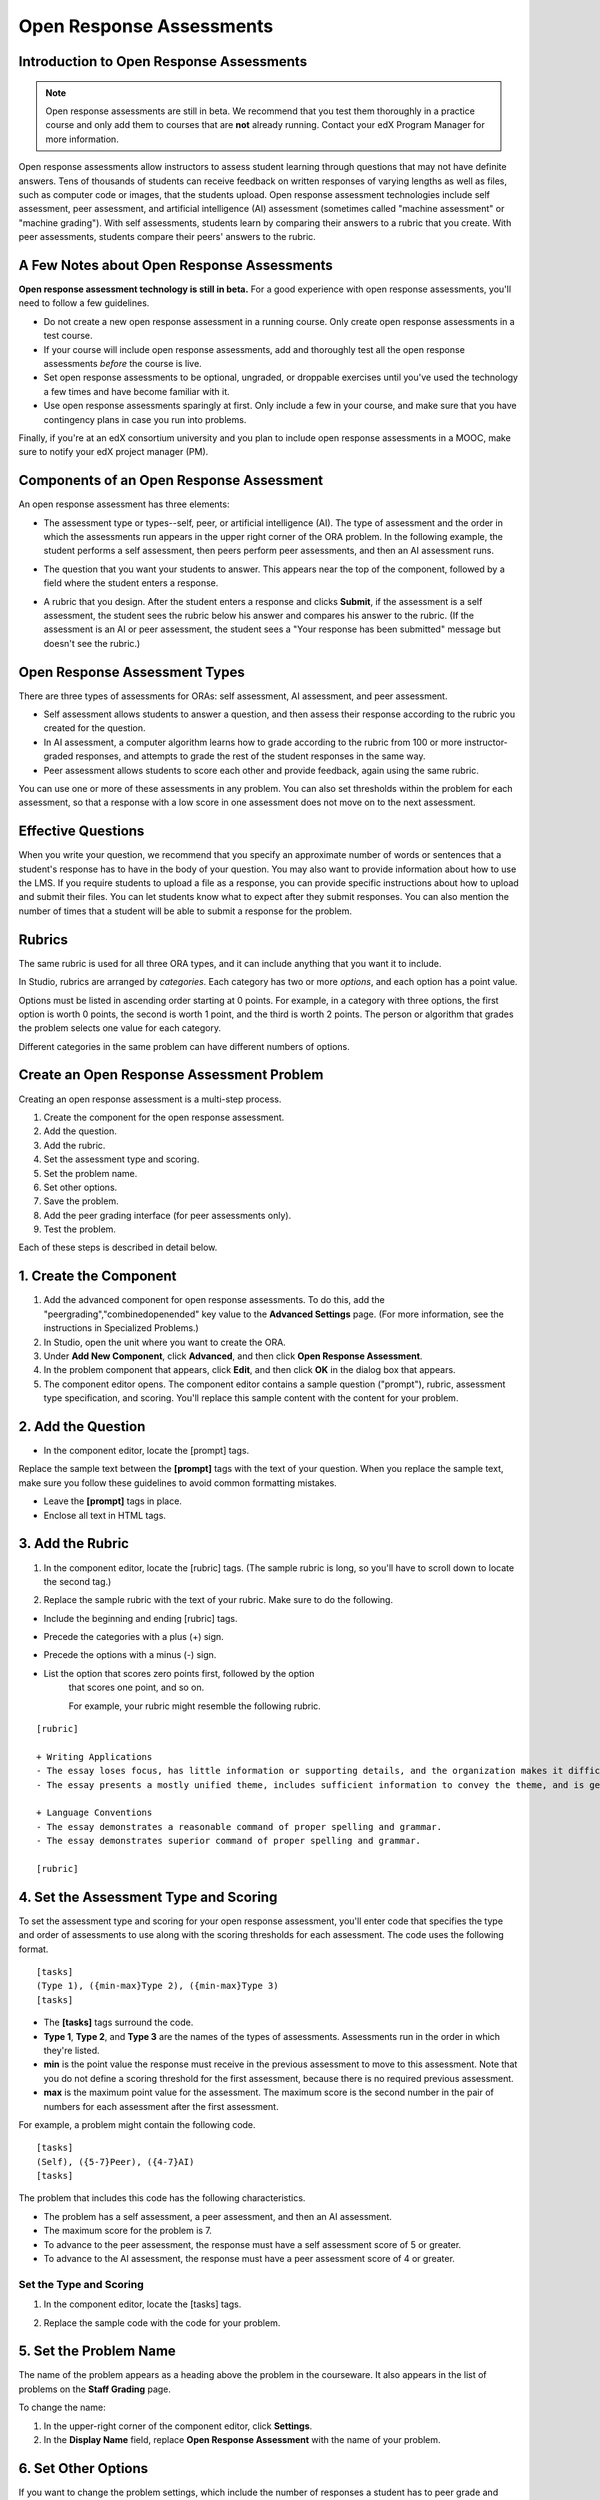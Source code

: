 .. _Open Response Assessment Problems:

Open Response Assessments
---------------------------------

Introduction to Open Response Assessments
~~~~~~~~~~~~~~~~~~~~~~~~~~~~~~~~~~~~~~~~~

.. note:: 

   Open response assessments are still in beta. We recommend that
   you test them thoroughly in a practice course and only add them to
   courses that are **not** already running. Contact your edX Program Manager for more information.

Open response assessments allow instructors to assess student learning
through questions that may not have definite answers. Tens of thousands
of students can receive feedback on written responses of varying lengths
as well as files, such as computer code or images, that the students
upload. Open response assessment technologies include self assessment,
peer assessment, and artificial intelligence (AI) assessment (sometimes
called "machine assessment" or "machine grading"). With self
assessments, students learn by comparing their answers to a rubric that
you create. With peer assessments, students compare their peers' answers
to the rubric.

A Few Notes about Open Response Assessments
~~~~~~~~~~~~~~~~~~~~~~~~~~~~~~~~~~~~~~~~~~~

**Open response assessment technology is still in beta.** For a good
experience with open response assessments, you'll need to follow a few
guidelines.

-  Do not create a new open response assessment in a running course.
   Only create open response assessments in a test course.
-  If your course will include open response assessments, add and
   thoroughly test all the open response assessments *before* the course
   is live.
-  Set open response assessments to be optional, ungraded, or droppable
   exercises until you've used the technology a few times and have
   become familiar with it.
-  Use open response assessments sparingly at first. Only include a few
   in your course, and make sure that you have contingency plans in case
   you run into problems.

Finally, if you're at an edX consortium university and you plan to
include open response assessments in a MOOC, make sure to notify your
edX project manager (PM).

Components of an Open Response Assessment
~~~~~~~~~~~~~~~~~~~~~~~~~~~~~~~~~~~~~~~~~

An open response assessment has three elements:

-  The assessment type or types--self, peer, or artificial intelligence
   (AI). The type of assessment and the order in which the assessments
   run appears in the upper right corner of the ORA problem. In the
   following example, the student performs a self assessment, then peers
   perform peer assessments, and then an AI assessment runs.

   .. image:: Images/CITL_AssmtTypes.gif

-  The question that you want your students to answer. This appears near
   the top of the component, followed by a field where the student
   enters a response.

   .. image:: Images/CITLsample.gif

-  A rubric that you design. After the student enters a response and
   clicks **Submit**, if the assessment is a self assessment, the
   student sees the rubric below his answer and compares his answer to
   the rubric. (If the assessment is an AI or peer assessment, the
   student sees a "Your response has been submitted" message but doesn't
   see the rubric.)

   .. image:: Images/CITL_SA_Rubric.gif

Open Response Assessment Types
~~~~~~~~~~~~~~~~~~~~~~~~~~~~~~

There are three types of assessments for ORAs: self assessment, AI
assessment, and peer assessment.

-  Self assessment allows students to answer a question, and then assess
   their response according to the rubric you created for the question.
-  In AI assessment, a computer algorithm learns how to grade according
   to the rubric from 100 or more instructor-graded responses, and
   attempts to grade the rest of the student responses in the same way.
-  Peer assessment allows students to score each other and provide
   feedback, again using the same rubric.

You can use one or more of these assessments in any problem. You can
also set thresholds within the problem for each assessment, so that a
response with a low score in one assessment does not move on to the next
assessment.

Effective Questions
~~~~~~~~~~~~~~~~~~~

When you write your question, we recommend that you specify an
approximate number of words or sentences that a student's response has
to have in the body of your question. You may also want to provide
information about how to use the LMS. If you require students to upload
a file as a response, you can provide specific instructions about how to
upload and submit their files. You can let students know what to expect
after they submit responses. You can also mention the number of times
that a student will be able to submit a response for the problem.

Rubrics
~~~~~~~

The same rubric is used for all three ORA types, and it can include
anything that you want it to include.

In Studio, rubrics are arranged by *categories*. Each category has two
or more *options*, and each option has a point value.

Options must be listed in ascending order starting at 0 points. For
example, in a category with three options, the first option is worth 0
points, the second is worth 1 point, and the third is worth 2 points.
The person or algorithm that grades the problem selects one value for
each category.

Different categories in the same problem can have different numbers of
options.

Create an Open Response Assessment Problem
~~~~~~~~~~~~~~~~~~~~~~~~~~~~~~~~~~~~~~~~~~

Creating an open response assessment is a multi-step process.

#. Create the component for the open response assessment.
#. Add the question.
#. Add the rubric.
#. Set the assessment type and scoring.
#. Set the problem name.
#. Set other options.
#. Save the problem.
#. Add the peer grading interface (for peer assessments only).
#. Test the problem.

Each of these steps is described in detail below.

1. Create the Component
~~~~~~~~~~~~~~~~~~~~~~~

#. Add the advanced component for open response assessments. To do this,
   add the "peergrading","combinedopenended" key value to the **Advanced
   Settings** page. (For more information, see the instructions in
   Specialized Problems.)
#. In Studio, open the unit where you want to create the ORA.
#. Under **Add New Component**, click **Advanced**, and then click
   **Open Response Assessment**.
#. In the problem component that appears, click **Edit**, and then click
   **OK** in the dialog box that appears.
#. The component editor opens. The component editor contains a sample
   question ("prompt"), rubric, assessment type specification, and
   scoring. You'll replace this sample content with the content for your
   problem. 
 
2. Add the Question
~~~~~~~~~~~~~~~~~~~

-  In the component editor, locate the [prompt] tags.

   .. image:: Images/ORA_Prompt.gif

Replace the sample text between the **[prompt]** tags with the text of
your question. When you replace the sample text, make sure you follow
these guidelines to avoid common formatting mistakes.

-  Leave the **[prompt]** tags in place.
-  Enclose all text in HTML tags.

3. Add the Rubric
~~~~~~~~~~~~~~~~~

#. In the component editor, locate the [rubric] tags. (The sample rubric
   is long, so you'll have to scroll down to locate the second tag.)

   .. image:: Images/ORA_Rubric.gif

#. Replace the sample rubric with the text of your rubric. Make sure to
   do the following.

-  Include the beginning and ending [rubric] tags.
-  Precede the categories with a plus (+) sign.
-  Precede the options with a minus (-) sign.

- List the option that scores zero points first, followed by the option
    that scores one point, and so on.

    For example, your rubric might resemble the following rubric.

::

    [rubric]

    + Writing Applications
    - The essay loses focus, has little information or supporting details, and the organization makes it difficult to follow.
    - The essay presents a mostly unified theme, includes sufficient information to convey the theme, and is generally organized well.

    + Language Conventions 
    - The essay demonstrates a reasonable command of proper spelling and grammar. 
    - The essay demonstrates superior command of proper spelling and grammar.

    [rubric]

4. Set the Assessment Type and Scoring
~~~~~~~~~~~~~~~~~~~~~~~~~~~~~~~~~~~~~~

To set the assessment type and scoring for your open response
assessment, you'll enter code that specifies the type and order of
assessments to use along with the scoring thresholds for each
assessment. The code uses the following format.

::

    [tasks]
    (Type 1), ({min-max}Type 2), ({min-max}Type 3)
    [tasks] 

-  The **[tasks]** tags surround the code.
-  **Type 1**, **Type 2**, and **Type 3** are the names of the types of
   assessments. Assessments run in the order in which they're listed.
-  **min** is the point value the response must receive in the previous
   assessment to move to this assessment. Note that you do not define a
   scoring threshold for the first assessment, because there is no
   required previous assessment.
-  **max** is the maximum point value for the assessment. The maximum
   score is the second number in the pair of numbers for each assessment
   after the first assessment.

For example, a problem might contain the following code.

::

    [tasks]
    (Self), ({5-7}Peer), ({4-7}AI)
    [tasks]

The problem that includes this code has the following characteristics.

-  The problem has a self assessment, a peer assessment, and then an AI
   assessment.
-  The maximum score for the problem is 7.
-  To advance to the peer assessment, the response must have a self
   assessment score of 5 or greater.
-  To advance to the AI assessment, the response must have a peer
   assessment score of 4 or greater.

Set the Type and Scoring
^^^^^^^^^^^^^^^^^^^^^^^^

#. In the component editor, locate the [tasks] tags.

   .. image:: Images/ORA_Tasks.gif

#. Replace the sample code with the code for your problem.

5. Set the Problem Name
~~~~~~~~~~~~~~~~~~~~~~~

The name of the problem appears as a heading above the problem in the
courseware. It also appears in the list of problems on the **Staff
Grading** page.

.. image:: Images/ORA_ProblemName1.gif

To change the name:

#. In the upper-right corner of the component editor, click
   **Settings**.
#. In the **Display Name** field, replace **Open Response Assessment**
   with the name of your problem.

6. Set Other Options
~~~~~~~~~~~~~~~~~~~~

If you want to change the problem settings, which include the number of
responses a student has to peer grade and whether students can upload
files as part of their response, click the **Settings** tab, and then
specify the options that you want.

.. image:: Images/ORA_Settings.gif

Open response assessments include the following settings.

+---------------------------------------------+--------------------------------------------------------------------+
| **Allow "overgrading" of peer submissions** | This setting applies only to peer grading. If all of the responses |
|                                             | for a question have been graded, the instructor can allow          |
|                                             | additional students to grade responses that were previously        |
|                                             | graded. This can be helpful if an instructor feels that peer       |
|                                             | grading has helped students learn, or if some students haven't     |
|                                             | graded the required number of responses yet, but all available     |
|                                             | responses have been graded.                                        |
+---------------------------------------------+--------------------------------------------------------------------+
| **Allow File Uploads**                      | This setting specifies whether a student can upload a file, such   |
|                                             | as an image file or a code file, as a response. Files can be of    |
|                                             | any type.                                                          |
+---------------------------------------------+--------------------------------------------------------------------+
| **Disable Quality Filter**                  | This setting applies to peer grading and AI grading. When the      |
|                                             | quality filter is disabled (when this value is set to True),       |
|                                             | Studio allows submissions that are of "poor quality" (such as      |
|                                             | responses that are very short or that have many spelling or        |
|                                             | grammatical errors) to be peer graded. For example, you may        |
|                                             | disable the quality filter if you want students to include URLs to |
|                                             | external content—otherwise Studio sees a URL, which may contain a  |
|                                             | long string of seemingly random characters, as a misspelled word.  |
|                                             | When the quality filter is enabled (when this value is set to      |
|                                             | False), Studio does not allow poor-quality submissions to be peer  |
|                                             | graded.                                                            |
+---------------------------------------------+--------------------------------------------------------------------+
| **Display Name**                            | This name appears in two places in the LMS: in the course ribbon   |
|                                             | at the top of the page and above the exercise.                     |
+---------------------------------------------+--------------------------------------------------------------------+
| **Graded**                                  | This setting specifies whether the problem counts toward a         |
|                                             | student's grade. By default, if a subsection is set as a graded    |
|                                             | assignment, each problem in that subsection is graded. However, if |
|                                             | a subsection is set as a graded assignment, and you want this      |
|                                             | problem to be a "test" problem that doesn't count toward a         |
|                                             | student's grade, you can change this setting to **False**.         |
+---------------------------------------------+--------------------------------------------------------------------+
| **Maximum Attempts**                        | This setting specifies the number of times the student can try to  |
|                                             | answer the problem. Note that each time a student answers a        |
|                                             | problem, the student's response is graded separately. If a student |
|                                             | submits two responses to a peer-assessed problem (for example, by  |
|                                             | using the **New Submission** button after her first response       |
|                                             | receives a bad grade or because she wants to change her original   |
|                                             | response), and the problem requires three peer graders, three      |
|                                             | separate peer graders will have to grade each of the student's two |
|                                             | responses. We thus recommend keeping the maximum number of         |
|                                             | attempts for each question low.                                    |
+---------------------------------------------+--------------------------------------------------------------------+
| **Maximum Peer Grading Calibrations**       | This setting applies only to peer grading. You can set the maximum |
|                                             | number of responses a student has to "practice grade" before the   |
|                                             | student can start grading other students' responses. The default   |
|                                             | value is 6, but you can set this value to any number from 1 to 20. |
|                                             | This value must be greater than or equal to the value set for      |
|                                             | **Minimum Peer Grading Calibrations**.                             |
+---------------------------------------------+--------------------------------------------------------------------+
| **Minimum Peer Grading Calibrations**       | This setting applies only to peer grading. You can set the minimum |
|                                             | number of responses a student has to "practice grade" before the   |
|                                             | student can start grading other students' responses. The default   |
|                                             | value is 3, but you can set this value to any number from 1 to 20. |
|                                             | This value must be less than or equal to the value set for         |
|                                             | **Maximum Peer Grading Calibrations**.                             |
+---------------------------------------------+--------------------------------------------------------------------+
| **Peer Graders per Response**               | This setting applies only to peer grading. This setting specifies  |
|                                             | the number of times a response must be graded before the score and |
|                                             | feedback are available to the student who submitted the response.  |
+---------------------------------------------+--------------------------------------------------------------------+
| **Peer Track Changes**                      | This setting is new and still under development. This setting      |
|                                             | applies only to peer grading. When this setting is enabled (set to |
|                                             | **True**), peer graders can make inline changes to the responses   |
|                                             | they're grading. These changes are visible to the student who      |
|                                             | submitted the response, along with the rubric and comments for the |
|                                             | problem.                                                           |
+---------------------------------------------+--------------------------------------------------------------------+
| **Problem Weight**                          | This setting specifies the number of points the problem is worth.  |
|                                             | By default, each problem is worth one point.                       |
+---------------------------------------------+--------------------------------------------------------------------+
| **Required Peer Grading**                   | This setting specifies the number of responses that each student   |
|                                             | who submits a response has to grade before the student receives a  |
|                                             | grade for her response. This value can be the same as the value    |
|                                             | for the **Peer Graders per Response** setting, but we recommend    |
|                                             | that you set this value higher than the **Peer Graders per         |
|                                             | Response** setting to make sure that every student's work is       |
|                                             | graded. (If no responses remain to be graded, but a student still  |
|                                             | needs to grade responses, you can set the **Allow "overgrading" of |
|                                             | peer submissions** setting to allow more students to grade         |
|                                             | previously graded responses.)                                      |
+---------------------------------------------+--------------------------------------------------------------------+

7. Save the Problem
~~~~~~~~~~~~~~~~~~~

-  After you have created the prompt and the rubric, set the assessment
   type and scoring, changed the name of the problem, and specified any
   additional settings, click **Save**.

   The component appears in Studio. In the upper right corner, you can
   see the type of assessments that you have set for this problem.

.. image:: Images/ORA_Component.gif

8. Add the Peer Grading Interface (for peer assessments only)
~~~~~~~~~~~~~~~~~~~~~~~~~~~~~~~~~~~~~~~~~~~~~~~~~~~~~~~~~~~~~

You can add just one peer grading interface for the whole course, or you
can add a separate peer grading interface for each individual problem.

Add a Single Peer Grading Interface for the Course
^^^^^^^^^^^^^^^^^^^^^^^^^^^^^^^^^^^^^^^^^^^^^^^^^^^

When you add just one peer grading interface for the entire course, we
recommend that you create that peer grading interface in its own section
so that students can find it easily. Students will be able to access all
the ORA problems for the course through this peer grading interface.

#. Create a new section, subsection, and unit. You can use any names
   that you want. One course used "Peer Grading Interface" for all
   three.
#. Under **Add New Component** in the new unit, click **Advanced**, and
   then click **Peer Grading Interface**.

   A new Peer Grading Interface component appears.

#. To see the peer grading interface in the course, set the visibility
   of the unit to **Public**, and then click **View Live**.

   The following page opens.

   .. image:: Images/PGI_Single.gif

   When students submit responses for peer assessments in your course,
   the names of the problems appear in this interface.

Add the Peer Grading Interface to an Individual Problem
^^^^^^^^^^^^^^^^^^^^^^^^^^^^^^^^^^^^^^^^^^^^^^^^^^^^^^^

When you add a peer grading interface for an individual problem, you
must add the identifier for the problem to that peer grading interface.
If you don't add the identifier, the interface will show all of the peer
assessments in the course.

Note that the peer grading interface doesn't have to appear under the
problem you want it to be associated with. As long as you've added the
identifier of the problem, the peer grading interface will be associated
with the problem, even if you include the peer grading interface in a
later unit (for example, if you want the problem to be due after a
week).

#. Open the unit that contains the ORA.
#. If the visibility of the unit is set to Public, click **View Live**.
   If the visibility is set to Private, click **Preview**. The unit
   opens in the LMS in a new tab. Make sure you're in Staff view rather
   than Student view.
#. Scroll down to the bottom of the ORA, and then click **Staff Debug
   Info**.
#. In the image that opens, locate the string of alphanumeric characters
   to the right of the word **location**. Press CTRL+C to copy this
   string, starting with **i4x**.

   .. image:: Images/PA_StaffDebug_Location.gif

#. Switch back to the unit in Studio. If the visibility of the unit is
   set to **Public**, change the visibility to **Private**.
#. Scroll to the bottom of the unit, click **Advanced** under **Add New
   Component**, and then click **Peer Grading Interface**.
#. On the Peer Grading Interface component that opens, click **Edit**.
#. In the Peer Grading Interface component editor, click **Settings**.
#. In the **Link to Problem Location** field, paste the string of
   alphanumeric characters that you copied in step 4. Then, change the
   **Show Single Problem** setting to **True**.

   .. image:: Images/PGI_CompEditor_Settings.gif

#. Click **Save** to close the component editor.

9. Test the Problem
~~~~~~~~~~~~~~~~~~~

Test your problem by adding and grading a response.

#. In Studio, open the unit that contains your ORA problem.
#. Under **Unit Settings**, change the **Visibility** setting to
   **Public**, and then click **View Live**.

   When you click **View Live**, the unit opens in the LMS in a new tab.

#. In the LMS, locate your ORA question, and then type your response in
   the Response field under the question.

   .. image:: Images/ThreeAssmts_NoResponse.gif

   Note that when you view your ORA problem in the LMS as an instructor,
   you see the following message below the problem. This message never
   appears to students.

   .. image:: Images/ORA_DuplicateWarning.gif

#. Test the problem to make sure that it works as expected.

To test your open response assessment, you may want to sign into your
course as a student, using an account that's different from the account
that you use as an instructor.

-  If you want to keep your course open as an instructor when you sign
   in as a student, either open a window in Incognito Mode in Firefox or
   Chrome or use a different browser to access your course. For example,
   if you used Firefox to create the course, use Chrome when you sign in
   as a student.
-  If you don't need to keep your course open, sign out of your course,
   and then sign back in using a different account. Note that if you do
   this, you can't make changes to your course without signing out and
   signing back in as an instructor.

Grade an Open Response Assessment Problem
~~~~~~~~~~~~~~~~~~~~~~~~~~~~~~~~~~~~~~~~~

You'll grade student responses to both AI assessments and peer
assessments from the **Staff Grading** page in the LMS. Take a moment to
familiarize yourself with the features of this page.

The Staff Grading Page
^^^^^^^^^^^^^^^^^^^^^^^

When a response is available for you to grade, a yellow exclamation mark
appears next to **Open Ended Panel** at the top of the screen.

.. image:: Images/OpenEndedPanel.gif

To access the **Staff Grading** page, click **Open Ended Panel**.

When the **Open Ended Console** page opens, click **Staff Grading**.
Notice the **New submissions to grade** notification.

.. image:: Images/OpenEndedConsole_NewSubmissions.gif

When the **Staff Grading** page opens, information about your open
response assessment appears in several columns.

.. image:: Images/ProblemList-DemoCourse.gif

+----------------------------------------------------+--------------------------------------------------------------------+
| **Problem Name**                                   | The name of the problem. Click the name of the problem to open it. |
|                                                    | Problems in your course do not appear under **Problem Name** on    |
|                                                    | the **Staff Grading** page until at least one response to the      |
|                                                    | problem has been submitted and is available to grade.              |
+----------------------------------------------------+--------------------------------------------------------------------+
| **Graded**                                         | The number of responses for that problem that you have already     |
|                                                    | graded. Even if the AI algorithm has graded all available          |
|                                                    | responses, you can still grade the responses that the algorithm    |
|                                                    | designates as low-confidence responses by clicking the problem     |
|                                                    | name in the list.                                                  |
+----------------------------------------------------+--------------------------------------------------------------------+
| **Available to grade**                             | The total number of ungraded student submissions.                  |
+----------------------------------------------------+--------------------------------------------------------------------+
| **Required**                                       | The number of responses remaining to be graded to train the        |
|                                                    | algorithm for AI or to calibrate the responses for peer grading.   |
|                                                    | If your open response assessment calls for both AI and peer        |
|                                                    | assessment, the 20 responses that you grade for the peer           |
|                                                    | assessment count toward the 100 responses for the AI assessment.   |
+----------------------------------------------------+--------------------------------------------------------------------+
| **Progress**                                       | A visual indication of your progress through the grading process.  |
+----------------------------------------------------+--------------------------------------------------------------------+

Grade Responses
^^^^^^^^^^^^^^^

#. Go to the **Staff Grading** page.
#. Under **Problem Name**, click the name of the problem that you want.

   When the problem opens, the information about the number of responses
   that are still available to grade, that have been graded, and that an
   instructor is required to grade appears under the problem name. You
   can also find out about the AI algorithm's error rate. The error rate
   is a calculation of the difference between the scores that AI
   algorithm provides and the scores that the instructor provides.

   .. image:: Images/ResponseToGrade.gif

#. In the rubric below the response, select the option that best
   describes the response.
#. If applicable, add additional feedback.

   -  You can provide comments for the student in the **Written
      Feedback** field.
   -  If you do not feel that you can grade the response (for example,
      if you're a member of course staff but you would rather have the
      instructor grade the response), you can click **Skip** to skip it.
   -  If the response contains inappropriate content, you can select the
      **Flag as inappropriate content for later review** check box.
      Flagged content is accessed on the **Staff Grading** page. If
      necessary, course staff can ban a student from peer grading.

   .. image:: Images/AdditionalFeedback.gif

#. When you are done grading the response, click **Submit**.

When your course is running, another response opens automatically after
you grade the first response, and a message appears at the top of the
page.

.. image:: Images/FetchingNextSubmission.gif

After you've graded all responses for this problem, **No more
submissions to grade** appears on the page.

.. image:: Images/NoMoreSubmissions.gif

Click **Back to problem list** to return to the list of problems. You
can also wait for a few minutes and click **Re-check for submissions**
to see if any other students have submitted responses.

Access Scores and Feedback
~~~~~~~~~~~~~~~~~~~~~~~~~~

You access your scores for your responses to AI and peer assessment
problems through the **Open Ended Console** page.

#. From any page in the LMS, click the **Open Ended Panel** tab at the
   top of the page.

   .. image:: Images/OpenEndedPanel.gif

#. On the **Open Ended Console** page, click **Problems You Have
   Submitted**.

   .. image:: Images/ProblemsYouHaveSubmitted.gif

#. On the **Open Ended Problems** page, check the **Status** column to
   see whether your responses have been graded.
#. When grading for a problem has been finished, click the name of a
   problem in the list to see your score for that problem. When you
   click the name of the problem, the problem opens in the courseware.

For both AI and peer assessments, the score appears below your response
in an abbreviated version of the rubric. For peer assessments, you can
also see the written feedback that your response received from different
graders.

**Graded AI Assessment**

.. image:: Images/AI_ScoredResponse.gif

**Graded Peer Assessment**

.. image:: Images/Peer_ScoredResponse.gif

If you want to see the full rubric for either an AI or peer assessment,
click **Toggle Full Rubric**.

.. note:: For a peer assessment, if you haven't yet graded enough
          problems to see your score, you receive a message that lets you know how
          many problems you still need to grade.

.. image:: Images/FeedbackNotAvailable.gif
